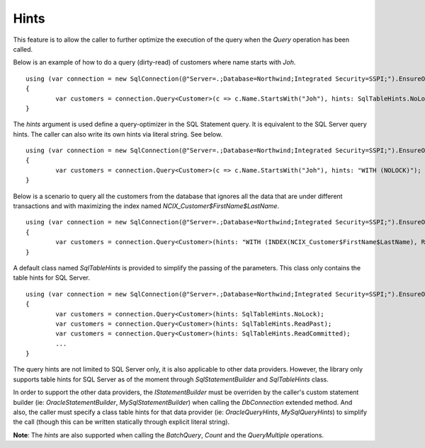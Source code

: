 Hints
=====

This feature is to allow the caller to further optimize the execution of the query when the `Query` operation has been called.

Below is an example of how to do a query (dirty-read) of customers where name starts with `Joh`.

.. highlight:: c#

::

	using (var connection = new SqlConnection(@"Server=.;Database=Northwind;Integrated Security=SSPI;").EnsureOpen())
	{
		var customers = connection.Query<Customer>(c => c.Name.StartsWith("Joh"), hints: SqlTableHints.NoLock);
	}

The `hints` argument is used define a query-optimizer in the SQL Statement query. It is equivalent to the SQL Server query hints. The caller can also write its own hints via literal string. See below.

.. highlight:: c#

::

	using (var connection = new SqlConnection(@"Server=.;Database=Northwind;Integrated Security=SSPI;").EnsureOpen())
	{
		var customers = connection.Query<Customer>(c => c.Name.StartsWith("Joh"), hints: "WITH (NOLOCK)");
	}

Below is a scenario to query all the customers from the database that ignores all the data that are under different transactions and with maximizing the index named `NCIX_Customer$FirstName$LastName`.

.. highlight:: c#

::

	using (var connection = new SqlConnection(@"Server=.;Database=Northwind;Integrated Security=SSPI;").EnsureOpen())
	{
		var customers = connection.Query<Customer>(hints: "WITH (INDEX(NCIX_Customer$FirstName$LastName), READPAST)");
	}

A default class named `SqlTableHints` is provided to simplify the passing of the parameters. This class only contains the table hints for SQL Server.

.. highlight:: c#

::

	using (var connection = new SqlConnection(@"Server=.;Database=Northwind;Integrated Security=SSPI;").EnsureOpen())
	{
		var customers = connection.Query<Customer>(hints: SqlTableHints.NoLock);
		var customers = connection.Query<Customer>(hints: SqlTableHints.ReadPast);
		var customers = connection.Query<Customer>(hints: SqlTableHints.ReadCommitted);
		...
	}

The query hints are not limited to SQL Server only, it is also applicable to other data providers. However, the library only supports table hints for SQL Server as of the moment through `SqlStatementBuilder` and `SqlTableHints` class.

In order to support the other data providers, the `IStatementBuilder` must be overriden by the caller's custom statement builder (ie: `OracleStatementBuilder`, `MySqlStatementBuilder`) when calling the `DbConnection` extended method. And also, the caller must specify a class table hints for that data provider (ie: `OracleQueryHints`, `MySqlQueryHints`) to simplify the call (though this can be written statically through explicit literal string).

**Note**: The `hints` are also supported when calling the `BatchQuery`, `Count` and the `QueryMultiple` operations.